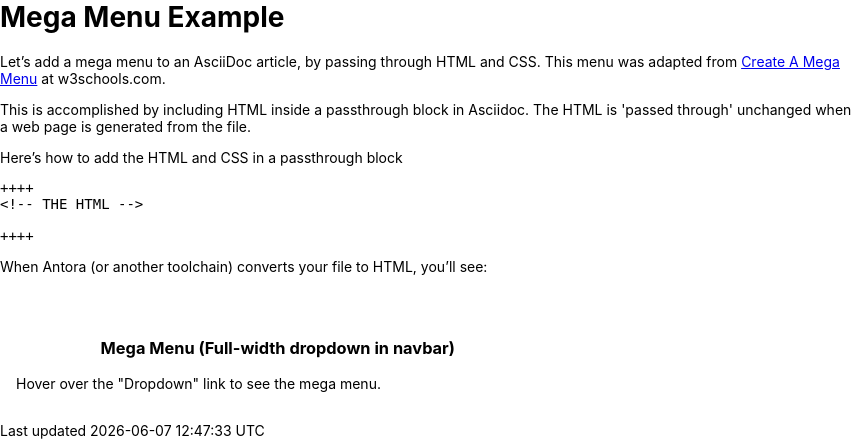 = Mega Menu Example

Let's add a mega menu to an AsciiDoc article, by passing through HTML and CSS. This menu was adapted from https://www.w3schools.com/howto/howto_css_mega_menu.asp[Create A Mega Menu] at w3schools.com.

This is accomplished by including HTML inside a passthrough block in Asciidoc. The HTML is 'passed through' unchanged when a web page is generated from the file.

.Here's how to add the HTML and CSS in a passthrough block
----
++++
<!-- THE HTML -->

++++
----

When Antora (or another toolchain) converts your file to HTML, you'll see: +
 +

++++
<head>
<link rel="stylesheet" href="https://cdnjs.cloudflare.com/ajax/libs/font-awesome/4.7.0/css/font-awesome.min.css">
<style>
* {
  box-sizing: border-box;
}

body {
  margin: 0;
}

.navbar {
  overflow: hidden;
  background-color: #333;
  font-family: Arial, Helvetica, sans-serif;
}

.navbar a {
  float: left;
  font-size: 16px;
  color: white;
  text-align: center;
  padding: 14px 16px;
  text-decoration: none;
}

.dropdown {
  float: left;
  overflow: hidden;
}

.dropdown .dropbtn {
  font-size: 16px;
  border: none;
  outline: none;
  color: white;
  padding: 14px 16px;
  background-color: inherit;
  font: inherit;
  margin: 0;
}

.navbar a:hover, .dropdown:hover .dropbtn {
  background-color: red;
}

.dropdown-content {
  display: none;
  position: absolute;
  background-color: #f9f9f9;
  width: 100%;
  left: 0;
  box-shadow: 0px 8px 16px 0px rgba(0,0,0,0.2);
  z-index: 1;
}

.dropdown-content .header {
  background: red;
  padding: 16px;
  color: white;
}

.dropdown:hover .dropdown-content {
  display: block;
}

/* Create three equal columns that floats next to each other */
.column {
  float: left;
  width: 33.33%;
  padding: 10px;
  background-color: #ccc;
  height: 250px;
}

.column a {
  float: none;
  color: black;
  padding: 16px;
  text-decoration: none;
  display: block;
  text-align: left;
}

.column a:hover {
  background-color: #ddd;
}

/* Clear floats after the columns */
.row:after {
  content: "";
  display: table;
  clear: both;
}
</style>
</head>
<body>

  <div class="dropdown">
    <button class="dropbtn">Dropdown
      <i class="fa fa-caret-down"></i>
    </button>
    <div class="dropdown-content">
      <div class="header">
        <h2>Mega Menu</h2>
      </div>
      <div class="row">
        <div class="column">
          <h3>Category 1</h3>
          <a href="#">Link 1</a>
          <a href="#">Link 2</a>
          <a href="#">Link 3</a>
        </div>
        <div class="column">
          <h3>Category 2</h3>
          <a href="#">Link 1</a>
          <a href="#">Link 2</a>
          <a href="#">Link 3</a>
        </div>
        <div class="column">
          <h3>Category 3</h3>
          <a href="#">Link 1</a>
          <a href="#">Link 2</a>
          <a href="#">Link 3</a>
        </div>
      </div>
    </div>
  </div>

<div style="padding:16px">
  <h3>Mega Menu (Full-width dropdown in navbar)</h3>
  <p>Hover over the "Dropdown" link to see the mega menu.</p>
</div>
++++
